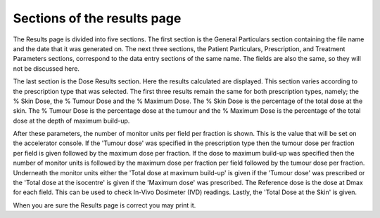 
.. index:: Results; Sections

Sections of the results page
----------------------------

The Results page is divided into five sections. The first section is the
General Particulars section containing the file name and the date that it was
generated on. The next three sections, the Patient Particulars, Prescription,
and Treatment Parameters sections, correspond to the data entry sections of
the same name. The fields are also the same, so they will not be discussed
here.




The last section is the Dose Results section. Here the results calculated are
displayed. This section varies according to the prescription type that was
selected. The first three results remain the same for both prescription
types, namely; the % Skin Dose, the % Tumour Dose and the % Maximum Dose. The
% Skin Dose is the percentage of the total dose at the skin. The % Tumour
Dose is the percentage dose at the tumour and the % Maximum Dose is the
percentage of the total dose at the depth of maximum build-up.




After these parameters, the number of monitor units per field per fraction is
shown. This is the value that will be set on the accelerator console. If the
'Tumour dose' was specified in the prescription type then the tumour dose per
fraction per field is given followed by the maximum dose per fraction. If the
dose to maximum build-up was specified then the number of monitor units is
followed by the maximum dose per fraction per field followed by the tumour
dose per fraction. Underneath the monitor units either the 'Total dose at
maximum build-up' is given if the 'Tumour dose' was prescribed or the 'Total
dose at the isocentre' is given if the 'Maximum dose' was prescribed. The
Reference dose is the dose at Dmax for each field. This can be used to check
In-Vivo Dosimeter (IVD) readings. Lastly, the 'Total Dose at the Skin' is
given.




When you are sure the Results page is correct you may print it.


